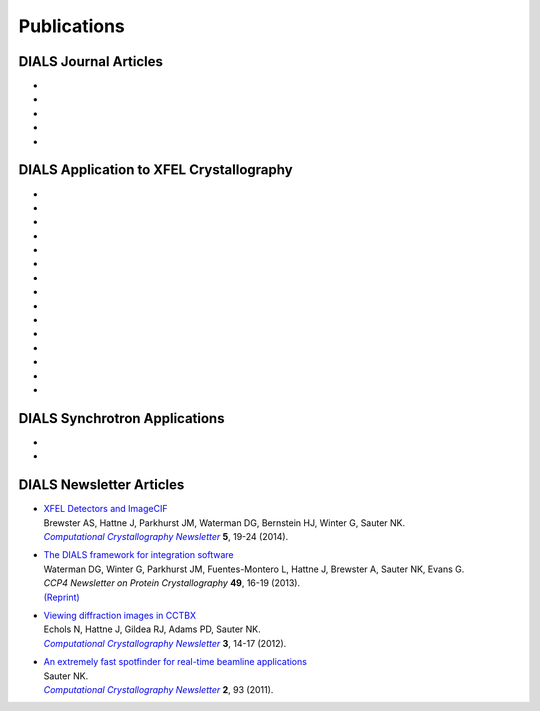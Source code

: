 
++++++++++++
Publications
++++++++++++

DIALS Journal Articles
----------------------

* .. pubmed:: 25286849 Multilattice
* .. pubmed:: 25242914 dxtbx
* .. pubmed:: 24507780 diffuse
     :reprint-url: http://cci.lbl.gov/publications/download/diffuse.pdf
* .. pubmed:: 23793153 cctbx
* .. pubmed:: 22640868 FABLE

DIALS Application to XFEL Crystallography
-----------------------------------------


* .. pubmed:: 26057680 Ginn 2015b
* .. pubmed:: 25781634 prime
* .. pubmed:: 25751308 Ginn 2015a
* .. pubmed:: 25723925 Sauter postrefinement
* .. pubmed:: 25664747 amyloid peptides
* .. pubmed:: 25664746 Zeldin Toolkit
* .. pubmed:: 25478847 Mosaicity Paper
     :reprint-url: http://cci.lbl.gov/publications/download/Mosaicity_wa5077.pdf
* .. pubmed:: 25362050 Goniometer XFEL
* .. pubmed:: 25136092 Sawaya
* .. pubmed:: 24914169 Phil Trans1
* .. pubmed:: 24914152 Phil Trans2
* .. pubmed:: 25006873 PSII-NatComm
* .. pubmed:: 24633409 Hattne
* .. pubmed:: 23413188 PSII-Science
* .. pubmed:: 22665786 PSII-firstPNAS

DIALS Synchrotron Applications
------------------------------

* .. pubmed:: 25453071 Diffuse MD
* .. pubmed:: 25484844 JBluIce
     :reprint-url: http://cci.lbl.gov/publications/download/GMCA_dataprocessing_JAC.pdf

DIALS Newsletter Articles
-------------------------

* | `XFEL Detectors and ImageCIF <http://cci.lbl.gov/publications/download/CCN_2014_p19.pdf>`_
  | Brewster AS, Hattne J, Parkhurst JM, Waterman DG, Bernstein HJ, Winter G, Sauter NK.
  | |Computational Crystallography Newsletter|_ **5**, 19-24 (2014).

* | `The DIALS framework for integration software <http://www.ccp4.ac.uk/newsletters/newsletter49/content.html>`_
  | Waterman DG, Winter G, Parkhurst JM, Fuentes-Montero L, Hattne J, Brewster A,
    Sauter NK, Evans G.
  | *CCP4 Newsletter on Protein Crystallography* **49**, 16-19 (2013).
  | `(Reprint) <http://cci.lbl.gov/publications/download/DIALS.pdf>`_

* | `Viewing diffraction images in CCTBX <http://cci.lbl.gov/publications/download/CCN_2012_p14.pdf>`_
  | Echols N, Hattne J, Gildea RJ, Adams PD, Sauter NK.
  | |Computational Crystallography Newsletter|_ **3**, 14-17 (2012).

* | `An extremely fast spotfinder for real-time beamline applications <http://cci.lbl.gov/publications/download/CCN_2011_p93.pdf>`_
  | Sauter NK.
  | |Computational Crystallography Newsletter|_ **2**, 93 (2011).

.. |Computational Crystallography Newsletter| replace:: *Computational Crystallography Newsletter*
.. _Computational Crystallography Newsletter: http://www.phenix-online.org/newsletter

